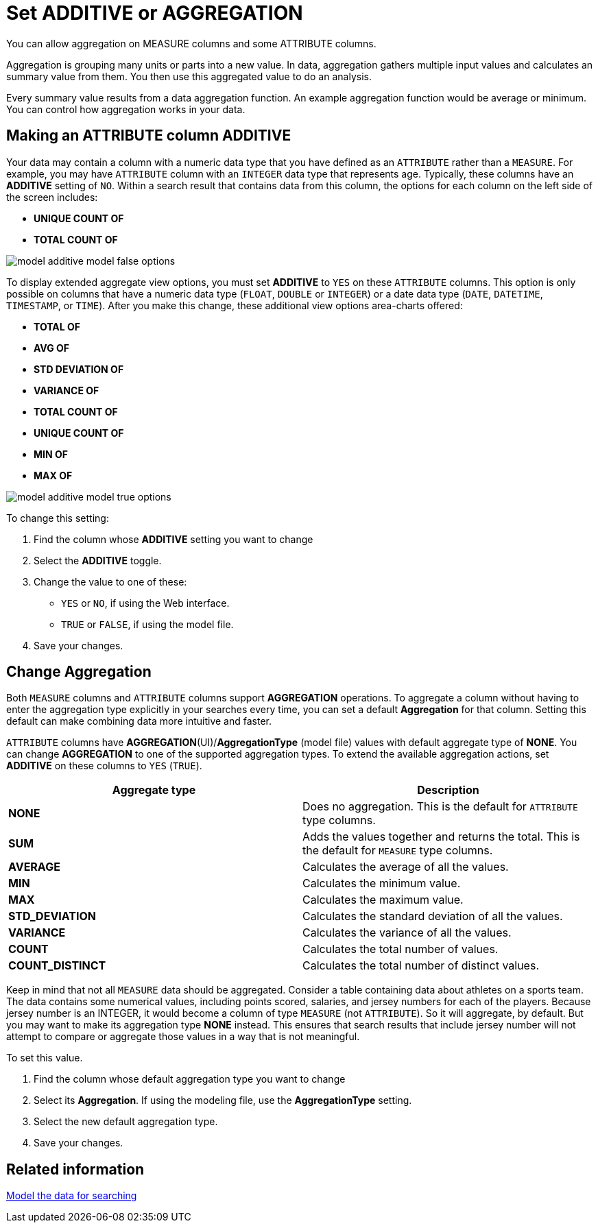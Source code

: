 = Set ADDITIVE or AGGREGATION

You can allow aggregation on MEASURE columns and some ATTRIBUTE columns.

Aggregation is grouping many units or parts into a new value.
In data, aggregation gathers multiple input values and calculates an summary value from them.
You then use this aggregated value to do an analysis.

Every summary value results from a data aggregation function.
An example aggregation function would be average or minimum.
You can control how aggregation works in your data.

== Making an ATTRIBUTE column ADDITIVE

Your data may contain a column with a numeric data type that you have defined as an `ATTRIBUTE` rather than a `MEASURE`.
For example, you may have `ATTRIBUTE` column with an `INTEGER` data type that represents age.
Typically, these columns have an *ADDITIVE* setting of `NO`.
Within a search result that contains data from this column, the options for each column on the left side of the screen includes:

* *UNIQUE COUNT OF*
* *TOTAL COUNT OF*

image::model_additive_model_false_options.png[]

To display extended aggregate view options, you must set *ADDITIVE* to `YES` on these `ATTRIBUTE` columns.
This option is only possible on columns that have a numeric data type (`FLOAT`, `DOUBLE` or `INTEGER`) or a date data type (`DATE`, `DATETIME`, `TIMESTAMP`, or `TIME`).
After you make this change, these additional view options area-charts offered:

* *TOTAL OF*
* *AVG OF*
* *STD DEVIATION OF*
* *VARIANCE OF*
* *TOTAL COUNT OF*
* *UNIQUE COUNT OF*
* *MIN OF*
* *MAX OF*

image::model_additive_model_true_options.png[]

To change this setting:

. Find the column whose *ADDITIVE* setting you want to change
. Select the *ADDITIVE* toggle.
. Change the value to one of these:
 ** `YES` or `NO`, if using the Web interface.
 ** `TRUE` or `FALSE`, if using the model file.
. Save your changes.

== Change Aggregation

Both `MEASURE` columns and `ATTRIBUTE` columns support *AGGREGATION* operations.
To aggregate a column without having to enter the aggregation type explicitly in your searches every time, you can set a default *Aggregation* for that column.
Setting this default can make combining data more intuitive and faster.

`ATTRIBUTE` columns have *AGGREGATION*(UI)/*AggregationType* (model file) values with default aggregate type of *NONE*.
You can change *AGGREGATION* to one of the supported aggregation types.
To extend the available aggregation actions, set *ADDITIVE* on these columns to `YES` (`TRUE`).

|===
| Aggregate type | Description

| *NONE*
| Does no aggregation.
This is the default for `ATTRIBUTE` type columns.

| *SUM*
| Adds the values together and returns the total.
This is the default for `MEASURE` type columns.

| *AVERAGE*
| Calculates the average of all the values.

| *MIN*
| Calculates the minimum value.

| *MAX*
| Calculates the maximum value.

| *STD_DEVIATION*
| Calculates the standard deviation of all the values.

| *VARIANCE*
| Calculates the variance of all the values.

| *COUNT*
| Calculates the total number of values.

| *COUNT_DISTINCT*
| Calculates the total number of distinct values.
|===

Keep in mind that not all `MEASURE` data should be aggregated.
Consider a table containing data about athletes on a sports team.
The data contains some numerical values, including points scored, salaries, and jersey numbers for each of the players.
Because jersey number is an INTEGER, it would become a column of type `MEASURE` (not `ATTRIBUTE`).
So it will aggregate, by default.
But you may want to make its aggregation type *NONE* instead.
This ensures that search results that include jersey number will not attempt to compare or aggregate those values in a way that is not meaningful.

To set this value.

. Find the column whose default aggregation type you want to change
. Select its *Aggregation*.
If using the modeling file, use the *AggregationType* setting.
. Select the new default aggregation type.
. Save your changes.

== Related information

xref:about-data-modeling-intro.adoc[Model the data for searching]
